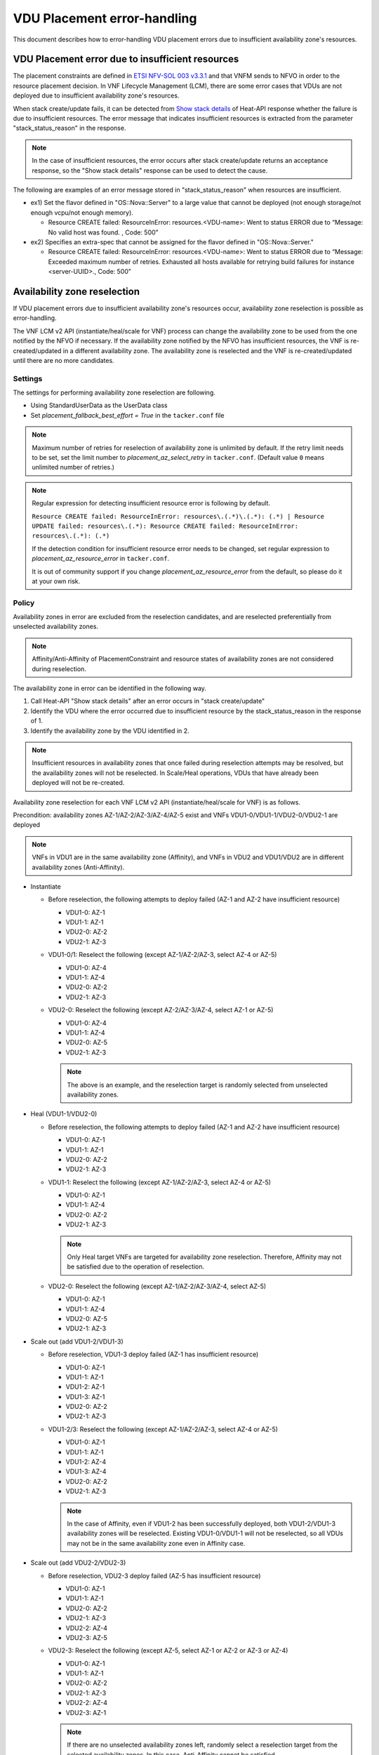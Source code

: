 ============================
VDU Placement error-handling
============================

This document describes how to error-handling VDU placement errors
due to insufficient availability zone's resources.

VDU Placement error due to insufficient resources
-------------------------------------------------

The placement constraints are defined in `ETSI NFV-SOL 003 v3.3.1`_ and
that VNFM sends to NFVO in order to the resource placement decision.
In VNF Lifecycle Management (LCM), there are some error cases that VDUs
are not deployed due to insufficient availability zone's resources.

When stack create/update fails, it can be detected from `Show stack
details`_ of Heat-API response whether the failure is due to
insufficient resources.
The error message that indicates insufficient resources is extracted
from the parameter "stack_status_reason" in the response.

.. note::
  In the case of insufficient resources, the error occurs after stack
  create/update returns an acceptance response, so the "Show stack
  details" response can be used to detect the cause.

The following are examples of an error message stored in
"stack_status_reason" when resources are insufficient.

+ ex1) Set the flavor defined in "OS::Nova::Server" to a large value
  that cannot be deployed (not enough storage/not enough vcpu/not enough
  memory).

  + Resource CREATE failed: ResourceInError: resources.<VDU-name>: Went
    to status ERROR due to “Message: No valid host was found. , Code:
    500”

+ ex2) Specifies an extra-spec that cannot be assigned for the flavor
  defined in "OS::Nova::Server."

  + Resource CREATE failed: ResourceInError: resources.<VDU-name>: Went
    to status ERROR due to “Message: Exceeded maximum number of retries.
    Exhausted all hosts available for retrying build failures for
    instance <server-UUID>., Code: 500”

Availability zone reselection
-----------------------------

If VDU placement errors due to insufficient availability zone's
resources occur, availability zone reselection is possible as
error-handling.

The VNF LCM v2 API (instantiate/heal/scale for VNF) process can change
the availability zone to be used from the one notified by the NFVO if
necessary.
If the availability zone notified by the NFVO has insufficient
resources, the VNF is re-created/updated in a different availability
zone.
The availability zone is reselected and the VNF is re-created/updated
until there are no more candidates.

Settings
~~~~~~~~

The settings for performing availability zone reselection are following.

+ Using StandardUserData as the UserData class

+ Set `placement_fallback_best_effort = True` in the ``tacker.conf`` file

.. note::
  Maximum number of retries for reselection of availability zone is
  unlimited by default.
  If the retry limit needs to be set, set the limit number to
  `placement_az_select_retry` in ``tacker.conf``.
  (Default value ``0`` means unlimited number of retries.)

.. note::
  Regular expression for detecting insufficient resource error is
  following by default.

  ``Resource CREATE failed: ResourceInError: resources\.(.*)\.(.*): (.*)
  | Resource UPDATE failed: resources\.(.*): Resource CREATE failed:
  ResourceInError: resources\.(.*): (.*)``

  If the detection condition for insufficient resource error needs to be
  changed, set regular expression to `placement_az_resource_error` in
  ``tacker.conf``.

  It is out of community support if you change `placement_az_resource_error`
  from the default, so please do it at your own risk.

Policy
~~~~~~
Availability zones in error are excluded from the reselection
candidates, and are reselected preferentially from unselected
availability zones.

.. note::
  Affinity/Anti-Affinity of PlacementConstraint and resource states of
  availability zones are not considered during reselection.

The availability zone in error can be identified in the following way.

1. Call Heat-API "Show stack details" after an error occurs in "stack
   create/update"
2. Identify the VDU where the error occurred due to insufficient resource
   by the stack_status_reason in the response of 1.
3. Identify the availability zone by the VDU identified in 2.

.. note::
  Insufficient resources in availability zones that once failed during
  reselection attempts may be resolved, but the availability zones will
  not be reselected.
  In Scale/Heal operations, VDUs that have already been deployed will
  not be re-created.

Availability zone reselection for each VNF LCM v2 API
(instantiate/heal/scale for VNF) is as follows.

Precondition: availability zones AZ-1/AZ-2/AZ-3/AZ-4/AZ-5 exist and VNFs
VDU1-0/VDU1-1/VDU2-0/VDU2-1 are deployed

.. note::
  VNFs in VDU1 are in the same availability zone (Affinity), and VNFs in
  VDU2 and VDU1/VDU2 are in different availability zones (Anti-Affinity).

+ Instantiate

  + Before reselection, the following attempts to deploy failed (AZ-1
    and AZ-2 have insufficient resource)

    + VDU1-0: AZ-1
    + VDU1-1: AZ-1
    + VDU2-0: AZ-2
    + VDU2-1: AZ-3

  + VDU1-0/1: Reselect the following (except AZ-1/AZ-2/AZ-3, select AZ-4
    or AZ-5)

    + VDU1-0: AZ-4
    + VDU1-1: AZ-4
    + VDU2-0: AZ-2
    + VDU2-1: AZ-3

  + VDU2-0: Reselect the following (except AZ-2/AZ-3/AZ-4, select AZ-1 or
    AZ-5)

    + VDU1-0: AZ-4
    + VDU1-1: AZ-4
    + VDU2-0: AZ-5
    + VDU2-1: AZ-3

    .. note::
      The above is an example, and the reselection target is randomly
      selected from unselected availability zones.

+ Heal (VDU1-1/VDU2-0)

  + Before reselection, the following attempts to deploy failed (AZ-1
    and AZ-2 have insufficient resource)

    + VDU1-0: AZ-1
    + VDU1-1: AZ-1
    + VDU2-0: AZ-2
    + VDU2-1: AZ-3

  + VDU1-1: Reselect the following (except AZ-1/AZ-2/AZ-3, select AZ-4
    or AZ-5)

    + VDU1-0: AZ-1
    + VDU1-1: AZ-4
    + VDU2-0: AZ-2
    + VDU2-1: AZ-3

    .. note::
      Only Heal target VNFs are targeted for availability zone
      reselection.
      Therefore, Affinity may not be satisfied due to the operation of
      reselection.

  + VDU2-0: Reselect the following (except AZ-1/AZ-2/AZ-3/AZ-4, select
    AZ-5)

    + VDU1-0: AZ-1
    + VDU1-1: AZ-4
    + VDU2-0: AZ-5
    + VDU2-1: AZ-3

+ Scale out (add VDU1-2/VDU1-3)

  + Before reselection, VDU1-3 deploy failed (AZ-1 has insufficient
    resource)

    + VDU1-0: AZ-1
    + VDU1-1: AZ-1
    + VDU1-2: AZ-1
    + VDU1-3: AZ-1
    + VDU2-0: AZ-2
    + VDU2-1: AZ-3

  + VDU1-2/3: Reselect the following (except AZ-1/AZ-2/AZ-3, select AZ-4
    or AZ-5)

    + VDU1-0: AZ-1
    + VDU1-1: AZ-1
    + VDU1-2: AZ-4
    + VDU1-3: AZ-4
    + VDU2-0: AZ-2
    + VDU2-1: AZ-3

    .. note::
      In the case of Affinity, even if VDU1-2 has been successfully
      deployed, both VDU1-2/VDU1-3 availability zones will be reselected.
      Existing VDU1-0/VDU1-1 will not be reselected, so all VDUs may not
      be in the same availability zone even in Affinity case.

+ Scale out (add VDU2-2/VDU2-3)

  + Before reselection, VDU2-3 deploy failed (AZ-5 has insufficient
    resource)

    + VDU1-0: AZ-1
    + VDU1-1: AZ-1
    + VDU2-0: AZ-2
    + VDU2-1: AZ-3
    + VDU2-2: AZ-4
    + VDU2-3: AZ-5

  + VDU2-3: Reselect the following (except AZ-5, select AZ-1 or AZ-2 or
    AZ-3 or AZ-4)

    + VDU1-0: AZ-1
    + VDU1-1: AZ-1
    + VDU2-0: AZ-2
    + VDU2-1: AZ-3
    + VDU2-2: AZ-4
    + VDU2-3: AZ-1

    .. note::
      If there are no unselected availability zones left, randomly select
      a reselection target from the selected availability zones.
      In this case, Anti-Affinity cannot be satisfied.

.. _ETSI NFV-SOL 003 v3.3.1: https://www.etsi.org/deliver/etsi_gs/NFV-SOL/001_099/003/03.03.01_60/gs_nfv-sol003v030301p.pdf

.. _Show stack details: https://docs.openstack.org/api-ref/orchestration/v1/index.html?expanded=show-stack-details-detail#show-stack-details
